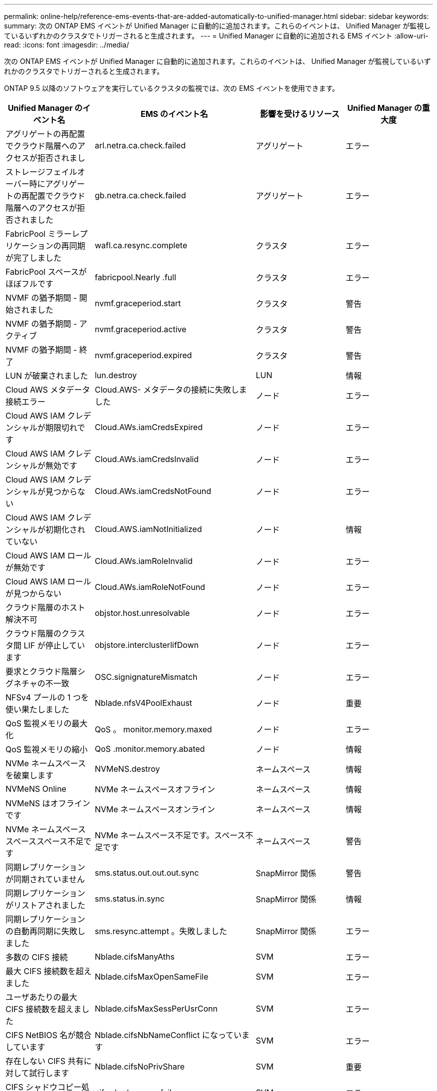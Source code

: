 ---
permalink: online-help/reference-ems-events-that-are-added-automatically-to-unified-manager.html 
sidebar: sidebar 
keywords:  
summary: 次の ONTAP EMS イベントが Unified Manager に自動的に追加されます。これらのイベントは、 Unified Manager が監視しているいずれかのクラスタでトリガーされると生成されます。 
---
= Unified Manager に自動的に追加される EMS イベント
:allow-uri-read: 
:icons: font
:imagesdir: ../media/


[role="lead"]
次の ONTAP EMS イベントが Unified Manager に自動的に追加されます。これらのイベントは、 Unified Manager が監視しているいずれかのクラスタでトリガーされると生成されます。

ONTAP 9.5 以降のソフトウェアを実行しているクラスタの監視では、次の EMS イベントを使用できます。

|===
| Unified Manager のイベント名 | EMS のイベント名 | 影響を受けるリソース | Unified Manager の重大度 


 a| 
アグリゲートの再配置でクラウド階層へのアクセスが拒否されまし
 a| 
arl.netra.ca.check.failed
 a| 
アグリゲート
 a| 
エラー



 a| 
ストレージフェイルオーバー時にアグリゲートの再配置でクラウド階層へのアクセスが拒否されました
 a| 
gb.netra.ca.check.failed
 a| 
アグリゲート
 a| 
エラー



 a| 
FabricPool ミラーレプリケーションの再同期が完了しました
 a| 
wafl.ca.resync.complete
 a| 
クラスタ
 a| 
エラー



 a| 
FabricPool スペースがほぼフルです
 a| 
fabricpool.Nearly .full
 a| 
クラスタ
 a| 
エラー



 a| 
NVMF の猶予期間 - 開始されました
 a| 
nvmf.graceperiod.start
 a| 
クラスタ
 a| 
警告



 a| 
NVMF の猶予期間 - アクティブ
 a| 
nvmf.graceperiod.active
 a| 
クラスタ
 a| 
警告



 a| 
NVMF の猶予期間 - 終了
 a| 
nvmf.graceperiod.expired
 a| 
クラスタ
 a| 
警告



 a| 
LUN が破棄されました
 a| 
lun.destroy
 a| 
LUN
 a| 
情報



 a| 
Cloud AWS メタデータ接続エラー
 a| 
Cloud.AWS- メタデータの接続に失敗しました
 a| 
ノード
 a| 
エラー



 a| 
Cloud AWS IAM クレデンシャルが期限切れです
 a| 
Cloud.AWs.iamCredsExpired
 a| 
ノード
 a| 
エラー



 a| 
Cloud AWS IAM クレデンシャルが無効です
 a| 
Cloud.AWs.iamCredsInvalid
 a| 
ノード
 a| 
エラー



 a| 
Cloud AWS IAM クレデンシャルが見つからない
 a| 
Cloud.AWs.iamCredsNotFound
 a| 
ノード
 a| 
エラー



 a| 
Cloud AWS IAM クレデンシャルが初期化されていない
 a| 
Cloud.AWS.iamNotInitialized
 a| 
ノード
 a| 
情報



 a| 
Cloud AWS IAM ロールが無効です
 a| 
Cloud.AWs.iamRoleInvalid
 a| 
ノード
 a| 
エラー



 a| 
Cloud AWS IAM ロールが見つからない
 a| 
Cloud.AWs.iamRoleNotFound
 a| 
ノード
 a| 
エラー



 a| 
クラウド階層のホスト解決不可
 a| 
objstor.host.unresolvable
 a| 
ノード
 a| 
エラー



 a| 
クラウド階層のクラスタ間 LIF が停止しています
 a| 
objstore.interclusterlifDown
 a| 
ノード
 a| 
エラー



 a| 
要求とクラウド階層シグネチャの不一致
 a| 
OSC.signignatureMismatch
 a| 
ノード
 a| 
エラー



 a| 
NFSv4 プールの 1 つを使い果たしました
 a| 
Nblade.nfsV4PoolExhaust
 a| 
ノード
 a| 
重要



 a| 
QoS 監視メモリの最大化
 a| 
QoS 。 monitor.memory.maxed
 a| 
ノード
 a| 
エラー



 a| 
QoS 監視メモリの縮小
 a| 
QoS .monitor.memory.abated
 a| 
ノード
 a| 
情報



 a| 
NVMe ネームスペースを破棄します
 a| 
NVMeNS.destroy
 a| 
ネームスペース
 a| 
情報



 a| 
NVMeNS Online
 a| 
NVMe ネームスペースオフライン
 a| 
ネームスペース
 a| 
情報



 a| 
NVMeNS はオフラインです
 a| 
NVMe ネームスペースオンライン
 a| 
ネームスペース
 a| 
情報



 a| 
NVMe ネームスペーススペーススペース不足です
 a| 
NVMe ネームスペース不足です。スペース不足です
 a| 
ネームスペース
 a| 
警告



 a| 
同期レプリケーションが同期されていません
 a| 
sms.status.out.out.out.sync
 a| 
SnapMirror 関係
 a| 
警告



 a| 
同期レプリケーションがリストアされました
 a| 
sms.status.in.sync
 a| 
SnapMirror 関係
 a| 
情報



 a| 
同期レプリケーションの自動再同期に失敗しました
 a| 
sms.resync.attempt 。失敗しました
 a| 
SnapMirror 関係
 a| 
エラー



 a| 
多数の CIFS 接続
 a| 
Nblade.cifsManyAths
 a| 
SVM
 a| 
エラー



 a| 
最大 CIFS 接続数を超えました
 a| 
Nblade.cifsMaxOpenSameFile
 a| 
SVM
 a| 
エラー



 a| 
ユーザあたりの最大 CIFS 接続数を超えました
 a| 
Nblade.cifsMaxSessPerUsrConn
 a| 
SVM
 a| 
エラー



 a| 
CIFS NetBIOS 名が競合しています
 a| 
Nblade.cifsNbNameConflict になっています
 a| 
SVM
 a| 
エラー



 a| 
存在しない CIFS 共有に対して試行します
 a| 
Nblade.cifsNoPrivShare
 a| 
SVM
 a| 
重要



 a| 
CIFS シャドウコピー処理に失敗しました
 a| 
cifs.shadowcopy.failure
 a| 
SVM
 a| 
エラー



 a| 
AV サーバがウィルスを検出しました
 a| 
Nblad. vscanVirusDetected
 a| 
SVM
 a| 
エラー



 a| 
ウィルススキャン用の AV サーバ接続がありません
 a| 
Nbladen.vscanNoScannerConn
 a| 
SVM
 a| 
重要



 a| 
AV サーバが登録されていません
 a| 
Nbladet.vscanNoRegdScanner
 a| 
SVM
 a| 
エラー



 a| 
応答する AV サーバ接続がありません
 a| 
Nbladet.vscanConnInactive
 a| 
SVM
 a| 
情報



 a| 
AV サーバがビジーのため新しいスキャン要求の受け入れ不可
 a| 
Nbladet.vscanConnBackPressure です
 a| 
SVM
 a| 
エラー



 a| 
権限のないユーザが AV サーバへのアクセスを試みました
 a| 
Nblad.vscanBadUserPrivAccess
 a| 
SVM
 a| 
エラー



 a| 
FlexGroup コンスティチュエントのスペースに問題あり
 a| 
flexgroup コンスティチュエント .have .spac確保 問題
 a| 
ボリューム
 a| 
エラー



 a| 
FlexGroup コンスティチュエントのスペースステータスはすべて正常です
 a| 
flexgroup コンスティチュエント。 spac確保 。 status.all.ok
 a| 
ボリューム
 a| 
情報



 a| 
FlexGroup 構成要素の inode に問題があります
 a| 
flexgroup.constituents.have.inodes.issues
 a| 
ボリューム
 a| 
エラー



 a| 
FlexGroup コンスティチュエントの inode ステータスはすべて正常です
 a| 
flexgroup.constituents.inodes.status.all.ok
 a| 
ボリューム
 a| 
情報



 a| 
ボリューム論理スペースはほぼフルです
 a| 
monitor.vol.nearFull.inc.sav
 a| 
ボリューム
 a| 
警告



 a| 
ボリューム論理スペースはフルです
 a| 
monitor.vol.full.inc.sav
 a| 
ボリューム
 a| 
エラー



 a| 
ボリューム論理スペースは正常な状態です
 a| 
monitor.vol.one.ok.inc.sav
 a| 
ボリューム
 a| 
情報



 a| 
WAFL ボリュームのオートサイズが失敗しました
 a| 
wafl.vol.autoSize.fail
 a| 
ボリューム
 a| 
エラー



 a| 
WAFL ボリュームのオートサイズ完了
 a| 
wafl.vol.autoSize.done
 a| 
ボリューム
 a| 
情報



 a| 
WAFL READDIR ファイル処理タイムアウト
 a| 
wafl.readdir.expired
 a| 
ボリューム
 a| 
エラー

|===